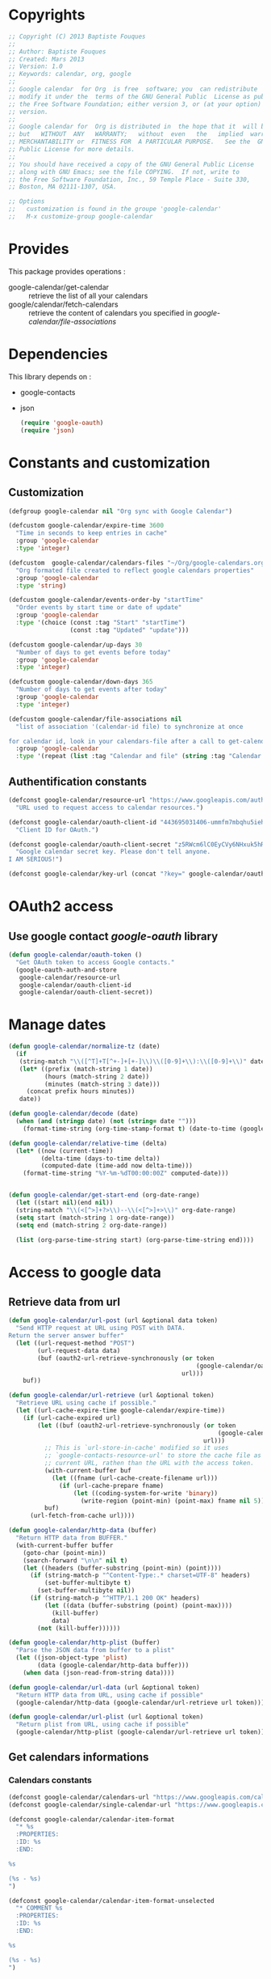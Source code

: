 * Copyrights

  #+BEGIN_SRC emacs-lisp :tangle google-calendar.el 
    ;; Copyright (C) 2013 Baptiste Fouques
    ;;
    ;; Author: Baptiste Fouques
    ;; Created: Mars 2013
    ;; Version: 1.0
    ;; Keywords: calendar, org, google
    ;;
    ;; Google calendar  for Org  is free  software; you  can redistribute  it and/or
    ;; modify it under the  terms of the GNU General Public  License as published by
    ;; the Free Software Foundation; either version 3, or (at your option) any later
    ;; version.
    ;;
    ;; Google calendar for  Org is distributed in  the hope that it  will be useful,
    ;; but   WITHOUT  ANY   WARRANTY;   without  even   the   implied  warranty   of
    ;; MERCHANTABILITY or  FITNESS FOR  A PARTICULAR PURPOSE.   See the  GNU General
    ;; Public License for more details.
    ;;
    ;; You should have received a copy of the GNU General Public License
    ;; along with GNU Emacs; see the file COPYING.  If not, write to
    ;; the Free Software Foundation, Inc., 59 Temple Place - Suite 330,
    ;; Boston, MA 02111-1307, USA.

    ;; Options
    ;;   customization is found in the groupe 'google-calendar'
    ;;   M-x customize-group google-calendar
  #+END_SRC

* Provides

  This package provides operations :
  - google-calendar/get-calendar :: retrieve the list of all your calendars
  - google/calendar/fetch-calendars  :: retrieve  the content  of calendars  you
       specified in /google-calendar/file-associations/

* Dependencies

  This library depends on :
  - google-contacts
  - json

    #+BEGIN_SRC emacs-lisp :tangle google-calendar.el  :results none
      (require 'google-oauth)
      (require 'json)
    #+END_SRC

* Constants and customization

** Customization

   #+BEGIN_SRC emacs-lisp :tangle google-calendar.el  :results none
     (defgroup google-calendar nil "Org sync with Google Calendar")

     (defcustom google-calendar/expire-time 3600
       "Time in seconds to keep entries in cache"
       :group 'google-calendar
       :type 'integer)

     (defcustom  google-calendar/calendars-files "~/Org/google-calendars.org"
       "Org formated file created to reflect google calendars properties"
       :group 'google-calendar
       :type 'string)

     (defcustom google-calendar/events-order-by "startTime"
       "Order events by start time or date of update"
       :group 'google-calendar
       :type '(choice (const :tag "Start" "startTime")
                      (const :tag "Updated" "update")))

     (defcustom google-calendar/up-days 30
       "Number of days to get events before today"
       :group 'google-calendar
       :type 'integer)

     (defcustom google-calendar/down-days 365
       "Number of days to get events after today"
       :group 'google-calendar
       :type 'integer)

     (defcustom google-calendar/file-associations nil
       "list of association '(calendar-id file) to synchronize at once

     for calendar id, look in your calendars-file after a call to get-calendar"
       :group 'google-calendar
       :type '(repeat (list :tag "Calendar and file" (string :tag "Calendar Id") (file :tag "Org file"))))
   #+END_SRC

** Authentification constants

   #+BEGIN_SRC emacs-lisp :tangle google-calendar.el  :results none
     (defconst google-calendar/resource-url "https://www.googleapis.com/auth/calendar"
       "URL used to request access to calendar resources.")

     (defconst google-calendar/oauth-client-id "443695031406-ummfm7mbqhu5iehqejq59b7lq99ik1bd.apps.googleusercontent.com"
       "Client ID for OAuth.")

     (defconst google-calendar/oauth-client-secret "z5RWcm6lC0EyCVy6NHxuk5hR"
       "Google calendar secret key. Please don't tell anyone.
     I AM SERIOUS!")

     (defconst google-calendar/key-url (concat "?key=" google-calendar/oauth-client-secret))
   #+END_SRC

* OAuth2 access

** Use google contact /google-oauth/ library

   #+BEGIN_SRC emacs-lisp :tangle google-calendar.el  :results none
     (defun google-calendar/oauth-token ()
       "Get OAuth token to access Google contacts."
       (google-oauth-auth-and-store
        google-calendar/resource-url
        google-calendar/oauth-client-id
        google-calendar/oauth-client-secret))
   #+END_SRC

*** COMMENT Test

    #+BEGIN_SRC emacs-lisp :tangle google-calendar.el  :results none
    ;; (google-calendar/oauth-token)
    #+END_SRC

    #+RESULTS:

* Manage dates

  #+BEGIN_SRC emacs-lisp :tangle google-calendar.el  :results none
    (defun google-calendar/normalize-tz (date)
      (if
       (string-match "\\([^T]+T[^+-]+[+-]\\)\\([0-9]+\\):\\([0-9]+\\)" date)
       (let* ((prefix (match-string 1 date))
              (hours (match-string 2 date))
              (minutes (match-string 3 date)))
         (concat prefix hours minutes))
       date))

    (defun google-calendar/decode (date)
      (when (and (stringp date) (not (string= date "")))
        (format-time-string (org-time-stamp-format t) (date-to-time (google-calendar/normalize-tz date)))))

    (defun google-calendar/relative-time (delta)
      (let* ((now (current-time))
             (delta-time (days-to-time delta))
             (computed-date (time-add now delta-time)))
        (format-time-string "%Y-%m-%dT00:00:00Z" computed-date)))


    (defun google-calendar/get-start-end (org-date-range)
      (let ((start nil)(end nil))
      (string-match "\\(<[^>]+?>\\)--\\(<[^>]+>\\)" org-date-range)
      (setq start (match-string 1 org-date-range))
      (setq end (match-string 2 org-date-range))

      (list (org-parse-time-string start) (org-parse-time-string end))))
  #+END_SRC

* Access to google data

** Retrieve data from url

   #+BEGIN_SRC emacs-lisp :tangle google-calendar.el  :results none
     (defun google-calendar/url-post (url &optional data token)
       "Send HTTP request at URL using POST with DATA.
     Return the server answer buffer"
       (let ((url-request-method "POST")
             (url-request-data data)
             (buf (oauth2-url-retrieve-synchronously (or token
                                                         (google-calendar/oauth-token))
                                                     url)))
         buf))

     (defun google-calendar/url-retrieve (url &optional token)
       "Retrieve URL using cache if possible."
       (let ((url-cache-expire-time google-calendar/expire-time))
         (if (url-cache-expired url)
             (let ((buf (oauth2-url-retrieve-synchronously (or token
                                                               (google-calendar/oauth-token))
                                                           url)))
               ;; This is `url-store-in-cache' modified so it uses
               ;; `google-contacts-resource-url' to store the cache file as the
               ;; current URL, rathen than the URL with the access token.
               (with-current-buffer buf
                 (let ((fname (url-cache-create-filename url)))
                   (if (url-cache-prepare fname)
                       (let ((coding-system-for-write 'binary))
                         (write-region (point-min) (point-max) fname nil 5)))))
               buf)
           (url-fetch-from-cache url))))

     (defun google-calendar/http-data (buffer)
       "Return HTTP data from BUFFER."
       (with-current-buffer buffer
         (goto-char (point-min))
         (search-forward "\n\n" nil t)
         (let ((headers (buffer-substring (point-min) (point))))
           (if (string-match-p "^Content-Type:.* charset=UTF-8" headers)
               (set-buffer-multibyte t)
             (set-buffer-multibyte nil))
           (if (string-match-p "^HTTP/1.1 200 OK" headers)
               (let ((data (buffer-substring (point) (point-max))))
                 (kill-buffer)
                 data)
             (not (kill-buffer))))))

     (defun google-calendar/http-plist (buffer)
       "Parse the JSON data from buffer to a plist"
       (let ((json-object-type 'plist)
             (data (google-calendar/http-data buffer)))
         (when data (json-read-from-string data))))

     (defun google-calendar/url-data (url &optional token)
       "Return HTTP data from URL, using cache if possible"
       (google-calendar/http-data (google-calendar/url-retrieve url token)))

     (defun google-calendar/url-plist (url &optional token)
       "Return plist from URL, using cache if possible"
       (google-calendar/http-plist (google-calendar/url-retrieve url token)))

   #+END_SRC

*** COMMENT Test

    #+BEGIN_SRC emacs-lisp :tangle google-calendar.el  :results none
      ;; (google-calendar/url-plist (concat "https://www.googleapis.com/calendar/v3/users/me/calendarList" google-calendar/key-url))
    #+END_SRC

** Get calendars informations

*** Calendars constants

    #+BEGIN_SRC emacs-lisp :tangle google-calendar.el  :results none
      (defconst google-calendar/calendars-url "https://www.googleapis.com/calendar/v3/users/me/calendarList")
      (defconst google-calendar/single-calendar-url "https://www.googleapis.com/calendar/v3/calendars/")

      (defconst google-calendar/calendar-item-format
        "* %s
        :PROPERTIES:
        :ID: %s
        :END:

      %s

      (%s - %s)
      ")

      (defconst google-calendar/calendar-item-format-unselected
        "* COMMENT %s
        :PROPERTIES:
        :ID: %s
        :END:

      %s

      (%s - %s)
      ")
    #+END_SRC

*** Get data

   Get  general informations  on available  calendars and  put them  in the  org
   formated files ~google-calendar/calendars-files~.

   #+BEGIN_SRC emacs-lisp :tangle google-calendar.el  :results none
     (defun google-calendar/fetch-calendar (calendar-id)
       (google-calendar/url-plist
        (concat google-calendar/single-calendar-url calendar-id google-calendar/key-url)))

     (defun google-calendar/get-calendar ()
       "Insert in calendars file usefull informations on user calendars"
       (interactive)
       (let* ((calendars (google-calendar/url-plist (concat google-calendar/calendars-url google-calendar/key-url)))
              (calendars-items (plist-get calendars ':items))
              )
         (find-file-other-window google-calendar/calendars-files)
         (erase-buffer)
         (setq calendars-items (append calendars-items nil))
         (setq calendars-items (sort calendars-items 'google-calendar/calendar<))
         (mapcar 'google-calendar/get-calendar-item calendars-items))
         (save-buffer)
         (message (concat "Pull calendar list to " google-calendar/calendars-files)))

     (defun google-calendar/get-calendar-item (item)
       "Put usefull information on one calendar into current buffer"
       (let ((id (plist-get item ':id))
             (summary (plist-get item ':summary))
             (description (plist-get item ':description))
             (location (plist-get item ':location))
             (timeZone (plist-get item ':timeZone))
             (hidden (plist-get item ':hidden))
             (selected (plist-get item ':selected))
             (out ""))
         (unless hidden
           (if selected
               (setq out (format google-calendar/calendar-item-format
                                 summary id description location timeZone))
             (setq out (format google-calendar/calendar-item-format-unselected
                               summary id description location timeZone))))
         (insert out)
         )
     )

     (defun google-calendar/calendar< (a b)
       "Sort two calendars, on primary, role and id"
       (let ((a-primary (plist-get a ':primary))
             (b-primary (plist-get b ':primary))
             (a-role (plist-get a ':accessRole))
             (b-role (plist-get b ':accessRole))
             (a-id (plist-get a ':id))
             (b-id (plist-get b ':id)))
         (cond
          ((and a-primary (not b-primary)))
          ((and b-primary (not a-primary)) nil)
          ((and (string= a-role "owner") (not (string= b-role "owner"))))
          ((and (string= b-role "owner") (not (string= a-role "owner"))) nil)
          ((and (string= a-role "writer") (not (string= b-role "writer"))))
          ((and (string= b-role "writer") (not (string= a-role "writer"))) nil)
          ((string< a-id b-id)))))
   #+END_SRC

*** COMMENT Test
    #+BEGIN_SRC emacs-lisp :tangle google-calendar.el 
      ;; (google-calendar/get-calendar)
    #+END_SRC

** Get events from one calendar

*** Events constants

    #+BEGIN_SRC emacs-lisp :tangle google-calendar.el  :results none
      (defconst google-calendar/events-url "https://www.googleapis.com/calendar/v3/calendars/%s/events")

      (defconst google-calendar/event-item-format-cancelled
        "* CANCELLED %s
        :PROPERTIES:
        :ID: %s
        :LOCATION: %s
        :CREATOR: %s <%s>
        :END:

        %s--%s

        [[Google Link][%s]]

        %s

      ")
      (defconst google-calendar/event-item-format
        "* %s
        :PROPERTIES:
        :ID: %s
        :LOCATION: %s
        :CREATOR: %s <%s>
        :END:

        %s--%s

        [[Google Link][%s]]

        %s

      ")
    #+END_SRC

*** Get data

    #+BEGIN_SRC emacs-lisp :tangle google-calendar.el  :results none
      (defun google-calendar/fetch-one-page (calendar-id token &optional last-update)
        (if token
            (let* ((events-url (format google-calendar/events-url calendar-id))
                   (events (google-calendar/url-plist (concat events-url google-calendar/key-url "&pagetoken="token))))
              events)
            (let* ((events-url (format google-calendar/events-url calendar-id))
                   (full-url
                    (concat events-url google-calendar/key-url
                            ; "&orderBy="google-calendar/events-order-by
                            "&singleEvents=True"
                            "&timeMin="(google-calendar/relative-time (- google-calendar/up-days))
                            "&timeMax="(google-calendar/relative-time google-calendar/down-days)
                            (when last-update (concat "&updatedMin=" last-update))))
                   (events (google-calendar/url-plist full-url)))
              events)))

      (defun google-calendar/fetch-events (calendar-id &optional last-update)
        "Fetch all events pages"

        (let* ((events (google-calendar/fetch-one-page calendar-id nil last-update))
               (next (plist-get events ':nextPageToken))
               (items (plist-get events ':items)))
          (setq items (append items nil))
          (while next
            (let* ((n_events (google-calendar/fetch-one-page calendar-id next))
                   (n_next (plist-get n_events ':nextPageToken))
                   (n_items (plist-get n_events ':items)))
              (setq n_items (append n_items nil))
              (setq items (append items n_items))
              (setq next n_next)))
          items))

      (defun google-calendar/get-events (calendar-id file)
        "Insert in file informations on events from calendar"
        (let* ((events-items (google-calendar/fetch-events calendar-id)))
          (setq events-items (append events-items nil))
          ;; (setq events-items (reverse (sort events-items 'google-calendar/event<)))

          (find-file-other-window file)
          (erase-buffer)

          (mapcar 'google-calendar/get-events-item events-items)
          )
        (save-buffer)
        (message (concat "pull " calendar-id " into org file " file)))

      (defun google-calendar/event< (a b)
        "Sort two events on start time, end time and id"
        (let* ((a-start (plist-get a ':start))
               (a-startTime (plist-get a-start ':dateTime))
               (a-end (plist-get a ':end))
               (a-endTime (plist-get a-end ':dateTime))
               (a-id (plist-get a ':id))
               (b-start (plist-get b ':start))
               (b-startTime (plist-get b-start ':dateTime))
               (b-end (plist-get b ':end))
               (b-endTime (plist-get b-end ':dateTime))
               (b-id (plist-get b ':id)))
          (cond ((string< a-startTime b-startTime))
                ((string< b-startTime a-startTime) nil)
                ((string< a-endTime b-endTime))
                ((string< b-endTime a-endTime) nil)
                ((string< a-id b-id)))))

      (defun google-calendar/get-events-item (item)
        "Put usefull informations on one event into current buffer"
        (let* ((id (plist-get item ':id))
               (cancelled (string= (plist-get item ':status) "cancelled"))
               (link (plist-get item ':htmlList))
               (summary (plist-get item ':summary))
               (description (plist-get item ':description))
               (location (plist-get item ':location))
               (creator (plist-get item ':creator))
               (creator-name (plist-get creator ':displayName))
               (creator-email (plist-get creator ':email))
               (start (plist-get item ':start))
               (start-date (plist-get start ':date))
               (start-dateTime (plist-get start ':dateTime))
               (start-dateTime-decoded (google-calendar/decode start-dateTime))
               (end (plist-get item ':end))
               (end-date (plist-get end ':date))
               (end-dateTime (plist-get end ':dateTime))
               (end-dateTime-decoded (google-calendar/decode end-dateTime))
               (attendees (plist-get item ':attendees))
               (out ""))

          (if summary
              (if cancelled
                  (setq out (format google-calendar/event-item-format-cancelled
                                    summary
                                    id location creator-name creator-email
                                    (if start-dateTime start-dateTime-decoded start-date)
                                    (if end-dateTime end-dateTime-decoded end-date)
                                    link
                                    description))
                (setq out (format google-calendar/event-item-format
                                  summary
                                  id location creator-name creator-email
                                  (if start-dateTime start-dateTime-decoded start-date)
                                  (if end-dateTime end-dateTime-decoded end-date)
                                  link
                                  description))))
          (insert out)))

    #+END_SRC

**** COMMENT Test

     #+BEGIN_SRC emacs-lisp :tangle google-calendar.el 
       ;; (google-calendar/get-events "xxxx@xxxx.com" "~/test.org")
       ;;  (google-calendar/fetch-events "xxxx@xxxxx.com")
       ;;  (google-calendar/fetch-one-page "xxxx@xxxx.com" nil)
     #+END_SRC

** Batch pull from google calendars

   Get and pull into files several calendars at once.

   #+BEGIN_SRC emacs-lisp :tangle google-calendar.el  :results none
     (defun google-calendar/fetch-calendars ()
       "Fetch calendars into org files as defined into google-calendar/file-associacions"
       (interactive)

       (mapcar (lambda (x) (google-calendar/get-events (nth 0 x) (nth 1 x)))
               google-calendar/file-associations))
   #+END_SRC


* COMMENT Sync with /org-sync/

** Depends on /org-sync/

   see [[http://orgmode.org/w/?p%3Dorg-sync.git%3Ba%3Dsummary][os git repo]].

   #+BEGIN_SRC emacs-lisp :tangle google-calendar.el 
     (require 'org-element)
     (add-to-list 'load-path "/home/fouques/src/org-sync-3f5ab4c")
     (require 'os)
   #+END_SRC

** Add our os backend in list

   #+BEGIN_SRC emacs-lisp :tangle google-calendar.el  :results none
     (add-to-list 'os-backend-alist (cons "google.com/calendar/.+" 'os-google-calendar))

     (defvar os-google-calendar nil
       "Google calendar backend to org-sync [os]")
     (setq os-google-calendar
       '((base-url      . google-calendar/os-base-url)
         (fetch-buglist . google-calendar/os-fetch-buglist)
         (send-buglist  . google-calendar/os-send-buglist)))
   #+END_SRC

** Define base /url/ from passing /url/

   #+BEGIN_SRC emacs-lisp :tangle google-calendar.el  results: none
     (defun google-calendar/os-base-url (url)
       "Compute google calendar API base url from os-sync url argument.

     os-sync url argument should be of the form http://www.google.com/calendar/id with
     id the actual calendar id"

       (when (string-match "google.com/calendar/\\([^/]+\\)" url)
         (let ((calendar-id (match-string 1 url)))
                calendar-id)))

     ;; (google-calendar/os-base-url "http://www.google.com/calendar/xxxxxxxx")
   #+END_SRC

** Fetch events and convert them to /os/ /bugs list/

   #+BEGIN_SRC emacs-lisp :tangle google-calendar.el  results: none
     (defun google-calendar/os-fetch-buglist (last-update &optional calendar-id)
       (let ((calendar (google-calendar/fetch-calendar
                        (if calendar-id calendar-id os-base-url)))
             (events (google-calendar/fetch-events
                      (if calendar-id calendar-id os-base-url) last-update))
             (since last-update))
         (unless events (setq events (google-calendar/fetch-events
                                      (if calendar-id calendar-id os-base-url)))
                 (setq since nil))
         (append
          `(:title ,(plist-get calendar ':summary))
          `(:id ,(plist-get calendar ':id))
          `(:bugs ,(mapcar 'google-calendar/os-event-to-bug events))
          (when since `(:since since)))))

     (defun google-calendar/os-event-to-bug (item)
       "Convert an Google event to an Org-sync 'bug'"

       (let* ((id (plist-get item ':id))
              (status-string (plist-get item ':status))
              (status
               (if (string= status-string "tentative") 'tentative
                 (if (string= status-string "confirmed") 'confirmed
                   (if (string= status-string "cancelled") 'cancelled))))
              (link (plist-get item ':htmlList))
              (summary (plist-get item ':summary))
              (description (plist-get item ':description))
              (location (plist-get item ':location))
              (creator (plist-get item ':creator))
              (creator-name (plist-get creator ':displayName))
              (creator-email (plist-get creator ':email))
              (organizer (plist-get item ':organizer))
              (organizer-name (plist-get organizer ':displayName))
              (organizer-email (plist-get organizer ':email))
              (start (plist-get item ':start))
              (start-date (plist-get start ':date))
              (start-dateTime (plist-get start ':dateTime))
              (start-dateTime-decoded (google-calendar/decode start-dateTime))
              (end (plist-get item ':end))
              (end-date (plist-get end ':date))
              (end-dateTime (plist-get end ':dateTime))
              (end-dateTime-decoded (google-calendar/decode end-dateTime))
              (attendees (plist-get item ':attendees))
              (locked (plist-get item ':locked))
              (hangoutLink (plist-get item ':hangoutLink)))

         (append `(:id ,id)
                 `(:title ,summary)
                 (when locked `(:tags ("LOCKED")))
                 `(:status ,status)
                 `(:desc ,(if description description " "))
                 `(:time ,(format
                           "<%s>--<%s>"
                           (if start-dateTime start-dateTime-decoded start-date)
                           (if end-dateTime end-dateTime-decoded end-date)))
                 (when link `(:link ,link))
                 (when hangoutLink `(:hangoutLink ,hangoutLink))
                 (when creator `(:creator ,(concat (when creator-name creator-name)
                                                   (when creator-email
                                                     (concat " <" creator-email ">")))))
                 (when organizer `(:organizer ,(concat (when organizer-name
                                                         organizer-name)
                                                   (when organizer-email
                                                     (concat
                                                      " <" organizer-email ">")))))
                 (when location `(:location ,location)))))

     ;; (google-calendar/os-fetch-buglist "2013-03-02T00:00:00Z" "bateast@bat.fr.eu.org")
   #+END_SRC

** Send /bug list/ as updating events

   #+BEGIN_SRC emacs-lisp :tangle google-calendar.el  :results none
     (defun google-calendar/os-send-buglist (buglist)
       "Send BUGLIST to demo.com and return updated buglist"

       (let ((calendar-id (os-get-prop :id buglits)))
         (unless calendar-id
           (error "No calendar id defined in this list"))

         (dolist (event (os-get-prop :bugs buglist))
           (cond
            ;; new bug (no id)
            ((null (os-get-prop :id event))
                   (google-calendar/push-new-event calendar-id event))
            ;; delete bug
            ((os-get-prop :delete event)
             (google-calendar/delete-event (os-get-prop :id event) 'ask))

            ;; else, modified bug
            (t
             (google-calendar/update-event event 'ask))))))

     (defun google-calendar/push-new-event calendar-id event
       "Add new event in a google calendar"
       (let* ((event-url (concat (format google-calendar/events-url calendar-id)
                                google-calendar/key-url))
              (time (os-get-prop :time event))
              (start-end (google-calendar/get-start-end time))
              (start (car start-end))
              (end (car (cdr start-end)))
              (description (os-get-prop :desc event))
              (location (os-get-prop :location event))
              (summary (os-get-prop :title event))

              (gcal-event
               (concat `(:summary ,summary)
                       (when location `(:location ,location))
                       (when description `(:description ,description))
                       (if (and
                            (= (apply '+ start) (apply '+ (nthcdr 3 start)))
                            (= (apply '+ end) (apply '+ (nthcdr 3 end))))
                           ;; Full days event
                           `(:start (:date ,(format "%s-%s-%s"
                                                    (nth 5 start)
                                                    (nth 4 start)
                                                    (nth 3 start)))
                                    :end (:date ,(format "%s-%s-%s"
                                                    (nth 5 end)
                                                    (nth 4 end)
                                                    (nth 3 end))))
                            ;; Partial day events
                         `(:start (:dateTime ,(format "%s-%s-%sT%s:%s:%s"
                                                      (nth 5 start)
                                                      (nth 4 start)
                                                      (nth 3 start)
                                                      (nth 2 start)
                                                      (nth 1 start)
                                                      (nth 0 start)))
                                  :end (:dateTime ,(format "%s-%s-%sT%s:%s:%s"
                                                      (nth 5 end)
                                                      (nth 4 end)
                                                      (nth 3 end)
                                                      (nth 2 end)
                                                      (nth 1 end)
                                                      (nth 0 end)))))))
              (json-event (json-encode gcal-event))
              (answer (google-calendar/http-data
                       (google-calendar/url-post event-url json-event))))
         answer))

     ;(google-calendar/get-start-end "<2013-03-08 19:08:00>--<2013-03-08 22:11:00>")

   #+END_SRC

** Provide

   #+BEGIN_SRC emacs-lisp :tangle google-calendar.el  :results none
     (provide 'os-google-calendar)
   #+END_SRC


* Provide

  #+BEGIN_SRC emacs-lisp :tangle google-calendar.el  :results none
  (provide 'google-calendar)
  #+END_SRC
